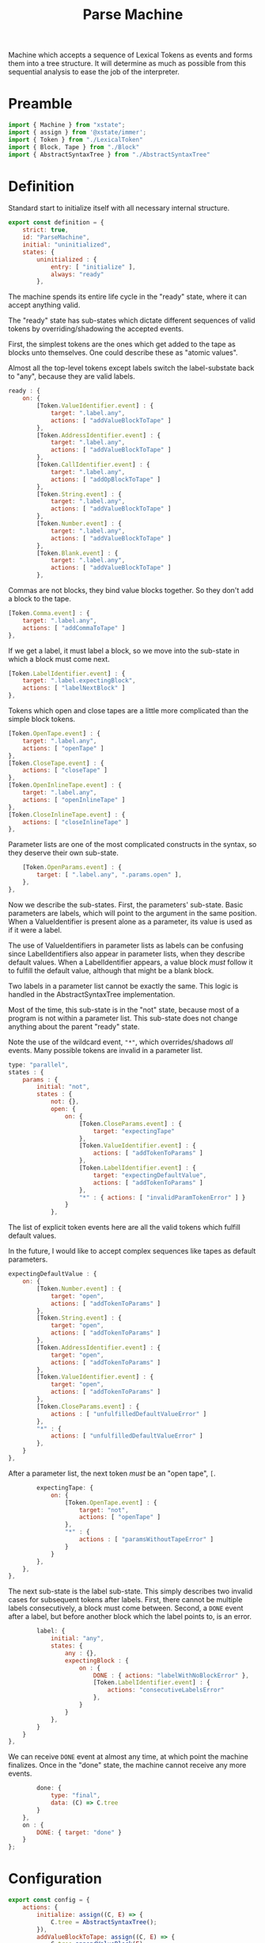 #+TITLE: Parse Machine
#+PROPERTY: header-args    :comments both :tangle ../src/ParseMachine.js

Machine which accepts a sequence of Lexical Tokens as events and forms them into a tree structure. It will determine as much as possible from this sequential analysis to ease the job of the interpreter.

* Preamble

#+begin_src js
import { Machine } from "xstate";
import { assign } from '@xstate/immer';
import { Token } from "./LexicalToken"
import { Block, Tape } from "./Block"
import { AbstractSyntaxTree } from "./AbstractSyntaxTree"
#+end_src

* Definition

Standard start to initialize itself with all necessary internal structure.

#+begin_src js
export const definition = {
    strict: true,
    id: "ParseMachine",
    initial: "uninitialized",
    states: {
        uninitialized : {
            entry: [ "initialize" ],
            always: "ready"
        },
#+end_src

The machine spends its entire life cycle in the "ready" state, where it can accept anything valid.

The "ready" state has sub-states which dictate different sequences of valid tokens by overriding/shadowing the accepted events.

First, the simplest tokens are the ones which get added to the tape as blocks unto themselves. One could describe these as "atomic values".

Almost all the top-level tokens except labels switch the label-substate back to "any", because they are valid labels.

#+begin_src js
        ready : {
            on: {
                [Token.ValueIdentifier.event] : {
                    target: ".label.any",
                    actions: [ "addValueBlockToTape" ]
                },
                [Token.AddressIdentifier.event] : {
                    target: ".label.any",
                    actions: [ "addValueBlockToTape" ]
                },
                [Token.CallIdentifier.event] : {
                    target: ".label.any",
                    actions: [ "addOpBlockToTape" ]
                },
                [Token.String.event] : {
                    target: ".label.any",
                    actions: [ "addValueBlockToTape" ]
                },
                [Token.Number.event] : {
                    target: ".label.any",
                    actions: [ "addValueBlockToTape" ]
                },
                [Token.Blank.event] : {
                    target: ".label.any",
                    actions: [ "addValueBlockToTape" ]
                },
#+end_src

Commas are not blocks, they bind value blocks together. So they don't add a block to the tape.

#+begin_src js
                [Token.Comma.event] : {
                    target: ".label.any",
                    actions: [ "addCommaToTape" ]
                },
#+end_src

If we get a label, it must label a block, so we move into the sub-state in which a block must come next.

#+begin_src js
                [Token.LabelIdentifier.event] : {
                    target: ".label.expectingBlock",
                    actions: [ "labelNextBlock" ]
                },
#+end_src

Tokens which open and close tapes are a little more complicated than the simple block tokens.

#+begin_src js
                [Token.OpenTape.event] : {
                    target: ".label.any",
                    actions: [ "openTape" ]
                },
                [Token.CloseTape.event] : {
                    actions: [ "closeTape" ]
                },
                [Token.OpenInlineTape.event] : {
                    target: ".label.any",
                    actions: [ "openInlineTape" ]
                },
                [Token.CloseInlineTape.event] : {
                    actions: [ "closeInlineTape" ]
                },
#+end_src

Parameter lists are one of the most complicated constructs in the syntax, so they deserve their own sub-state.

#+begin_src js
                [Token.OpenParams.event] : {
                    target: [ ".label.any", ".params.open" ],
                },
            },
#+end_src

Now we describe the sub-states. First, the parameters' sub-state. Basic parameters are labels, which will point to the argument in the same position. When a ValueIdentifier is present alone as a parameter, its value is used as if it were a label.

The use of ValueIdentifiers in parameter lists as labels can be confusing since LabelIdentifiers also appear in parameter lists, when they describe default values. When a LabelIdentifier appears, a value block /must/ follow it to fulfill the default value, although that might be a blank block.

Two labels in a parameter list cannot be exactly the same. This logic is handled in the AbstractSyntaxTree implementation.

Most of the time, this sub-state is in the "not" state, because most of a program is not within a parameter list. This sub-state does not change anything about the parent "ready" state.

Note the use of the wildcard event, ="*"=, which overrides/shadows /all/ events. Many possible tokens are invalid in a parameter list.

#+begin_src js
            type: "parallel",
            states : {
                params : {
                    initial: "not",
                    states : {
                        not: {},
                        open: {
                            on: {
                                [Token.CloseParams.event] : {
                                    target: "expectingTape"
                                },
                                [Token.ValueIdentifier.event] : {
                                    actions: [ "addTokenToParams" ]
                                },
                                [Token.LabelIdentifier.event] : {
                                    target: "expectingDefaultValue",
                                    actions: [ "addTokenToParams" ]
                                },
                                "*" : { actions: [ "invalidParamTokenError" ] }
                            }
                        },
#+end_src

The list of explicit token events here are all the valid tokens which fulfill default values.

In the future, I would like to accept complex sequences like tapes as default parameters.

#+begin_src js
                        expectingDefaultValue : {
                            on: {
                                [Token.Number.event] : {
                                    target: "open",
                                    actions: [ "addTokenToParams" ]
                                },
                                [Token.String.event] : {
                                    target: "open",
                                    actions: [ "addTokenToParams" ]
                                },
                                [Token.AddressIdentifier.event] : {
                                    target: "open",
                                    actions: [ "addTokenToParams" ]
                                },
                                [Token.ValueIdentifier.event] : {
                                    target: "open",
                                    actions: [ "addTokenToParams" ]
                                },
                                [Token.CloseParams.event] : {
                                    actions : [ "unfulfilledDefaultValueError" ]
                                },
                                "*" : {
                                    actions: [ "unfulfilledDefaultValueError" ]
                                },
                            }
                        },
#+end_src

After a parameter list, the next token /must/ be an "open tape", =[=.

#+begin_src js
                        expectingTape: {
                            on: {
                                [Token.OpenTape.event] : {
                                    target: "not",
                                    actions: [ "openTape" ]
                                },
                                "*" : {
                                    actions : [ "paramsWithoutTapeError" ]
                                }
                            }
                        },
                    },
                },
#+end_src

The next sub-state is the label sub-state. This simply describes two invalid cases for subsequent tokens after labels. First, there cannot be multiple labels consecutively, a block must come between. Second, a =DONE= event after a label, but before another block which the label points to, is an error.

#+begin_src js
                label: {
                    initial: "any",
                    states: {
                        any : {},
                        expectingBlock : {
                            on : {
                                DONE : { actions: "labelWithNoBlockError" },
                                [Token.LabelIdentifier.event] : {
                                    actions: "consecutiveLabelsError"
                                },
                            }
                        }
                    },
                }
            }
        },
#+end_src

We can receive =DONE= event at almost any time, at which point the machine finalizes. Once in the "done" state, the machine cannot receive any more events.

#+begin_src js
        done: {
            type: "final",
            data: (C) => C.tree
        }
    },
    on : {
        DONE: { target: "done" }
    }
};
#+end_src

* Configuration

#+begin_src js
export const config = {
    actions: {
        initialize: assign((C, E) => {
            C.tree = AbstractSyntaxTree();
        }),
        addValueBlockToTape: assign((C, E) => {
            C.tree.appendValueBlock(E);
        }),
        addOpBlockToTape: assign((C, E) => {
            C.tree.appendOpBlock(E);
        }),
        addCommaToTape: assign((C, E) => {
            C.tree.appendComma();
        }),
        labelNextBlock: assign((C, E) => {
            C.tree.labelNextCell(E)
        }),
        consecutiveLabelsError : (C, E) => {
            throw new Error("Cannot have two labels in a row");
        },
        labelWithNoBlockError : (C, E) => {
            throw new Error("Cannot have a label at the end of a tape");
        },
        unfulfilledDefaultValueError : (C, E) => {
            throw new Error("A string, number, blank, value identifier, or address must come after a label identifier in a parameter list");
        },
        paramsWithoutTapeError : (C, E) => {
            throw new Error("After params list, next token must be \"[\"");
        },
        invalidParamTokenError : (C, E) => {
            throw new Error("Invalid token in params list")
        },
        addTokenToParams : assign((C, E) => {
            C.tree.addParamForNextTape(E);
        }),
        openTape : assign((C, E) => {
            C.tree.openTape();
        }),
        closeTape : assign((C, E) => {
            C.tree.closeTape();
        }),
        openInlineTape : assign((C, E) => {
            C.tree.openTape(true);
        }),
        closeInlineTape : assign((C, E) => {
            // Closing an inline tape is the same as a normal one
            C.tree.closeTape();
        }),
    },
    guards : {}
};
#+end_src

* Initialize

#+begin_src js
export const init = () => Machine(definition, config).withContext({});
#+end_src
